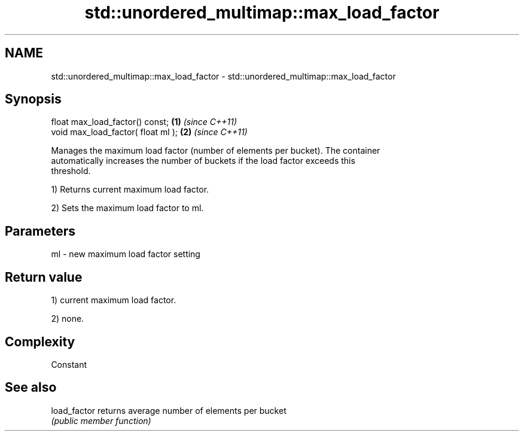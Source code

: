 .TH std::unordered_multimap::max_load_factor 3 "2018.03.28" "http://cppreference.com" "C++ Standard Libary"
.SH NAME
std::unordered_multimap::max_load_factor \- std::unordered_multimap::max_load_factor

.SH Synopsis
   float max_load_factor() const;    \fB(1)\fP \fI(since C++11)\fP
   void max_load_factor( float ml ); \fB(2)\fP \fI(since C++11)\fP

   Manages the maximum load factor (number of elements per bucket). The container
   automatically increases the number of buckets if the load factor exceeds this
   threshold.

   1) Returns current maximum load factor.

   2) Sets the maximum load factor to ml.

.SH Parameters

   ml - new maximum load factor setting

.SH Return value

   1) current maximum load factor.

   2) none.

.SH Complexity

   Constant

.SH See also

   load_factor returns average number of elements per bucket
               \fI(public member function)\fP 
